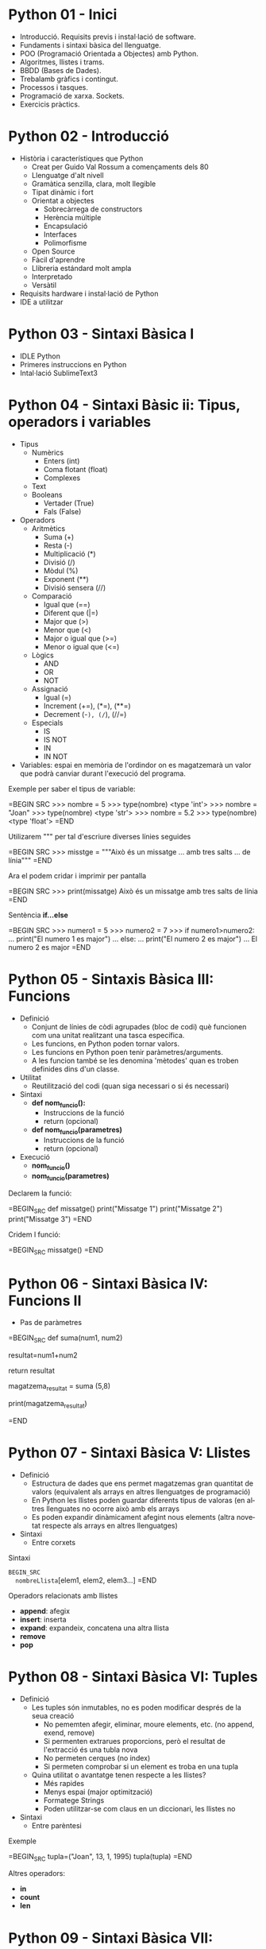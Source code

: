 #+TITLE: 
#+AUTHOR: Alfons Rovira
#+DATE: 

#+STARTUP: indent, latexpreview, inlineimages
#+LANGUAGE: en
#+DESCRIPTION:
#+KEYWORDS: 
#+PRIORITIES: 1 2 3
#+TAGS: [ Level : Status Context Energy]
#+TAGS: { Status : init(i) review(r) pending(p) reject(j) control(c) }
#+TAGS: { Context : home(h) work(w) }
#+TAGS: { Energy : hight(g) medium(m) low(l) }
#+TODO: TODO(t) | PROCESS(p) | WAIT(w) | HABIT(h) | DONE(d) | CANCEL(c)
#+PROPERTY: STYLE habit action cite
#+PANDOC_OPTIONS: standalone:t latex-engine:xelatex
#+BIBLIOGRAPHY: ./index.bib

* Python 01 - Inici
  - Introducció. Requisits previs i instal·lació de software.
  - Fundaments i sintaxi bàsica del llenguatge.
  - POO (Programació Orientada a Objectes) amb Python.
  - Algoritmes, llistes i trams.
  - BBDD (Bases de Dades).
  - Trebalamb gràfics i contingut.
  - Processos i tasques.
  - Programació de xarxa. Sockets.
  - Exercicis pràctics.
* Python 02 - Introducció
  - Història i característiques que Python
    - Creat per Guido Val Rossum a començaments dels 80
    - Llenguatge d'alt nivell
    - Gramàtica senzilla, clara, molt llegible
    - Tipat dinàmic i fort
    - Orientat a objectes
      - Sobrecàrrega de constructors
      - Herència múltiple
      - Encapsulació
      - Interfaces
      - Polimorfisme
    - Open Source
    - Fàcil d'aprendre
    - Llibreria estándard molt ampla
    - Interpretado
    - Versàtil
  - Requisits hardware i instal·lació de Python
  - IDE a utilitzar

* Python 03 - Sintaxi Bàsica I
  - IDLE Python
  - Primeres instruccions en Python
  - Intal·lació SublimeText3
* Python 04 - Sintaxi Bàsic ii: Tipus, operadors i variables
  - Tipus
    - Numèrics
      - Enters (int)
      - Coma flotant (float)
      - Complexes
    - Text
    - Booleans
      - Vertader (True)
      - Fals (False)
  - Operadors
    - Aritmètics
      - Suma (+)
      - Resta (-)
      - Multiplicació (*)
      - Divisió (/)
      - Mòdul (%)
      - Exponent (**)
      - Divisió sensera (//)
    - Comparació
      - Igual que (==)
      - Diferent que (|=)
      - Major que (>)
      - Menor que (<)
      - Major o igual que (>=)
      - Menor o igual que (<=)
    - Lògics
      - AND
      - OR
      - NOT
    - Assignació
      - Igual (=)
      - Increment (+=), (*=), (**=)
      - Decrement (-=), (/=), (//=)
    - Especials
      - IS
      - IS NOT
      - IN
      - IN NOT
  - Variables: espai en memòria de l'ordindor on es magatzemarà un valor que podrà canviar durant l'execució del programa.

Exemple per saber el tipus de variable:

  =BEGIN SRC
  >>> nombre = 5
  >>> type(nombre)
  <type 'int'>
  >>> nombre = "Joan"
  >>> type(nombre)
  <type 'str'>
  >>> nombre = 5.2
  >>> type(nombre)
  <type 'float'>
  =END

Utilizarem """ per tal d'escriure diverses línies seguides

  =BEGIN SRC
  >>> misstge = """Això és un missatge
  ... amb tres salts
  ... de línia"""
  =END

Ara el podem cridar i imprimir per pantalla

  =BEGIN SRC
  >>> print(missatge)
  Això és un missatge
  amb tres salts
  de línia
  =END

Sentència *if...else*

  =BEGIN SRC
  >>> numero1 = 5
  >>> numero2 = 7
  >>> if numero1>numero2:
  ...  print("El numero 1 es major")
  ... else:
  ...  print("El numero 2 es major")
  ...
  El numero 2 es major
  =END

* Python 05 - Sintaxis Bàsica III: Funcions
  - Definició
    - Conjunt de línies de còdi agrupades (bloc de codi) què funcionen com una unitat realitzant una tasca específica.
    - Les funcions, en Python poden tornar valors.
    - Les funcions en Python poen tenir paràmetres/arguments.
    - A les funcion també se les denomina 'mètodes' quan es troben definides dins d'un classe.
  - Utilitat
    - Reutilització del codi (quan siga necessari o si és necessari)
  - Sintaxi
    - *def nom_funcio():*
      - Instruccions de la funció
      - return (opcional)
    - *def nom_funcio(parametres)*
      - Instruccions de la funció
      - return (opcional)
  - Execució
    - *nom_funcio()*
    - *nom_funcio(parametres)*

Declarem la funció:

  =BEGIN_SRC
  def missatge()
    print("Missatge 1")
    print("Missatge 2")
    print("Missatge 3")
  =END

Cridem l funció:

  =BEGIN_SRC
  missatge()
  =END

* Python 06 - Sintaxi Bàsica IV: Funcions II

  - Pas de paràmetres

  =BEGIN_SRC
  def suma(num1, num2)

    resultat=num1+num2

    return resultat

   magatzema_resultat = suma (5,8)

   print(magatzema_resultat)

  =END

* Python 07 - Sintaxi Bàsica V: Llistes
- Definició
  - Estructura de dades que ens permet magatzemas gran quantitat de valors (equivalent als arrays en altres llenguatges de programació)
  - En Python les llistes poden guardar diferents tipus de valoras (en altres llenguates no ocorre això amb els arrays
  - Es poden expandir dinàmicament afegint nous elements (altra novetat respecte als arrays en altres llenguatges)
- Sintaxi
  - Entre corxets

Sintaxi

  =BEGIN_SRC
  nombreLlista=[elem1, elem2, elem3...]
  =END

Operadors relacionats amb llistes
  - *append*: afegix
  - *insert*: inserta
  - *expand*: expandeix, concatena una altra llista
  - *remove*
  - *pop*
* Python 08 - Sintaxi Bàsica VI: Tuples
- Definició
  - Les tuples són inmutables, no es poden modificar després de la seua creació
    - No pememten afegir, eliminar, moure elements, etc. (no append, exend, remove)
    - Si permenten extrarues proporcions, però el resultat de l'extracció és una tubla nova
    - No permeten cerques (no index)
    - Si permeten comprobar si un element es troba en una tupla
  - Quina utilitat o avantatge tenen respecte a les llistes?
    - Més rapides
    - Menys espai (major optimització)
    - Formatege Strings
    - Poden utilitzar-se com claus en un diccionari, les llistes no
- Sintaxi
  - Entre parèntesi

Exemple

  =BEGIN_SRC
  tupla=("Joan", 13, 1, 1995)
  tupla(tupla)
  =END

Altres operadors:
  - *in*
  - *count*
  - *len*

* Python 09 - Sintaxi Bàsica VII: Diccionaris
- Definció
  - Estructura de dades que ens permet magatzemar valos de fiferent tipus (sensers, cadenes de text, decimals) e inclús llistes i altres diccionaris.
  - La principal característica dels diccionaris és que les dades es magatzemen associades a una clau què crea una associació *clau:valor* per cada element magatzemat
  - Els elements magatzemats no estan ordenats. L'ordre es diferent a l'hora d'emmagatzemar la informació en un diccionari

Exemple de diccionari:

  =BEGIN_SRC
  diccionari={"alemanya":"Berlín", "França":"París", "Regne Unit":"Londres"}
  =END

Cridem el diccionari

  =BEGIN_SRC
  pint(diccionari)
  =END

Operadors relacionats:
  - *keys*
  - *values*
  - *len*
* Python 10 - Condicionals I
- *if*

  =BEGIN_SRC

  def avaluacio(nota):
    valoraci="aprovat"
    if nota < 5:
      valoracio="suspens"
    return

  print(avaluacio(4))
  =END

Per introduir els valoras a la terminal:

  =BEGIN_SRC
  nota_alumne=input()  
  =END nota_alumne=input()

Convertim el valor a nombre senser:

  =BEGIN_SRC
  int(nota_alumne)
  =END

Axí quedaria:

  =BEGIN_SRC

  nota_alumne=input()  

  def avaluacio(nota):
    valoraci="aprovat"
    if nota < 5:
      valoracio="suspens"
    return

  print(avaluacio(int(nota_alumne)))
  =END
* Python 11 - Condicionals II
- Instrucció *if*
- Instrucció *else* i *elif*

Interpretació:
  - *if*: si
  - *elif*: i sin no és veritat...
  - *else*: en cas contrari

  =BEGIN_SRC
  print("Verificació d'accés")

  edat_usuari=int(input("Introdueix la teua edat"))

  if edat_usuari>17:
    print("No pots passar")
  elif edat usuari<100:
    print("Edat incorrecta")
  else:
    print("Pots passar")
  =END

* Python 12 - Condicionals III
- Concatenació d'operadors de comparació
- Operadors lògics *and* i *or*
- Operador *in*
* Python 13 - Condicionals IV
Explicació amb:
- *lower()*
- *upper()*
* Python 14 - Bucles I
- *for*

Bucles:
  - Determinats
    - S'executen un nombre determinat de vegades
    - Es sap a priori quantes vegades es va a executar el codi de l'interior del bucle
  - Indeterminats
    - S'executen un nombre indeterminat de vegades
    - No es sap a priori quantes vegades es va a executar el codi de l'interior del bucle
    - El nombre de vegades que s'executarà dependrà de les circumstàncies durant l'execució del programa

  =BEGIN_SRC
  for i in [1,2,3]:
    print("Hola")
  =END

Aquest codi dóna:

  =BEGIN_SRC
  Hola
  Hola
  Hola
  =END

Per tal què recòrrega la llista:

  =BEGIN_SRC
  for i in ["primavera","estiu","tardor","hivern"]
    print(i)
  =END


Aquest codi dóna:

  =BEGIN_SRC
  primavera
  estiu
  tardor
  hivern
  =END
* Python 15 - Bucles II
Continguts:
- Bucle *for*
  - Recorrent strings
  - Tipus **range*
  - Notacions especials amb *print*

Explicació de validació d'informació com, per exemple, email.
